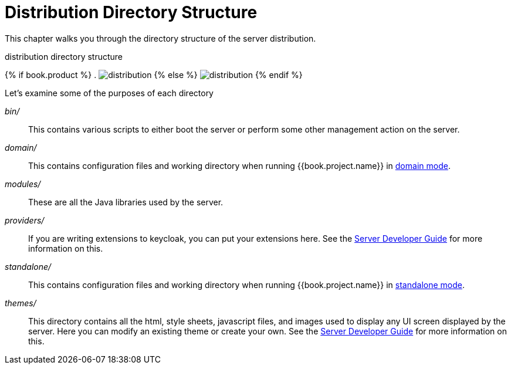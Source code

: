 = Distribution Directory Structure

This chapter walks you through the directory structure of the server distribution.

.distribution directory structure
{% if book.product %}
. image:../../rhsso-images/files.png[alt="distribution"]
{% else %}
image:../../keycloak-images/files.png[alt="distribution"]
{% endif %}

Let's examine some of the purposes of each directory

_bin/_::
  This contains various scripts to either boot the server or perform some other management action on the server.

_domain/_::
  This contains configuration files and working directory when running {{book.project.name}} in <<fake/../../domain-mode.adoc,domain mode>>.

_modules/_::
  These are all the Java libraries used by the server.

_providers/_::
  If you are writing extensions to keycloak, you can put your extensions here.  See the link:http://not-implemented-yet[Server Developer Guide] for more information on this.

_standalone/_::
  This contains configuration files and working directory when running {{book.project.name}} in <<fake/../../standalone-mode.adoc,standalone mode>>.

_themes/_::
  This directory contains all the html, style sheets, javascript files, and images used to display any UI screen displayed by the server.
  Here you can modify an existing theme or create your own.  See the link:http://not-implemented-yet[Server Developer Guide] for more information on this.








